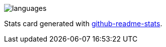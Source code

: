 image::https://github-readme-stats.vercel.app/api/top-langs?username=rheber&show_icons=true&theme=radical&langs_count=10&border_radius=0&layout=compact[languages, align=center]

Stats card generated with https://github.com/anuraghazra/github-readme-stats[github-readme-stats].
